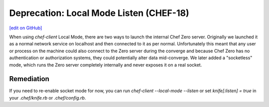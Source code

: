 =======================================================
Deprecation: Local Mode Listen (CHEF-18)
=======================================================
`[edit on GitHub] <https://github.com/chef/chef-web-docs/blob/master/chef_master/source/deprecations_local_listen.rst>`__

.. meta::
    :robots: noindex

When using `chef-client` Local Mode, there are two ways to launch the internal Chef Zero server. Originally we launched it as a normal network service on localhost and then connected to it as per normal. Unfortunately this meant that any user or process on the machine could also connect to the Zero server during the converge and because Chef Zero has no authentication or authorization systems, they could potentially alter data mid-converge. We later added a "socketless" mode, which runs the Zero server completely internally and never exposes it on a real socket.

Remediation
===============

If you need to re-enable socket mode for now, you can run `chef-client --local-mode --listen` or set `knife[:listen] = true` in your `.chef/knife.rb` or `.chef/config.rb`.
